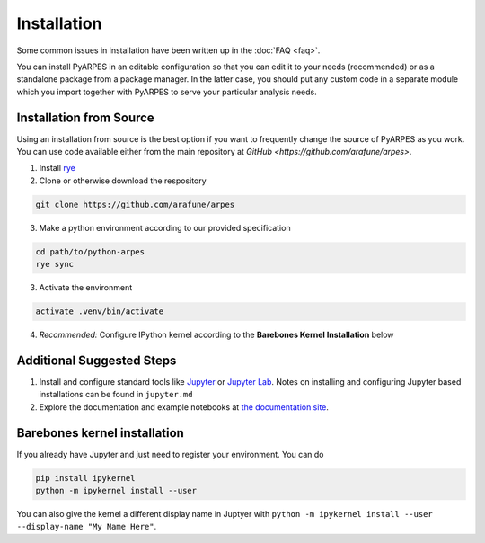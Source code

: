 .. _installation:

Installation
============

Some common issues in installation have been written up in the
:doc:`FAQ <faq>`.

You can install PyARPES in an editable configuration so that you can
edit it to your needs (recommended) or as a standalone package from a
package manager. In the latter case, you should put any custom code in a
separate module which you import together with PyARPES to serve your
particular analysis needs.

Installation from Source
~~~~~~~~~~~~~~~~~~~~~~~~

Using an installation from source is the best option if you want to
frequently change the source of PyARPES as you work. You can use code
available either from the main repository at
`GitHub <https://github.com/arafune/arpes>`.

1. Install `rye <https://rye-up.com>`__
2. Clone or otherwise download the respository

.. code:: bash

   git clone https://github.com/arafune/arpes

3. Make a python environment according to our provided specification

.. code:: bash

   cd path/to/python-arpes
   rye sync

3. Activate the environment

.. code:: bash

   activate .venv/bin/activate

4. *Recommended:* Configure IPython kernel according to the **Barebones
   Kernel Installation** below

Additional Suggested Steps
~~~~~~~~~~~~~~~~~~~~~~~~~~

1. Install and configure standard tools like
   `Jupyter <https://jupyter.org/>`__ or `Jupyter Lab <https://jupyterlab.readthedocs.io/en/latest>`__. Notes on
   installing and configuring Jupyter based installations can be found
   in ``jupyter.md``
2. Explore the documentation and example notebooks at 
   `the documentation site <https://arpes-v4.readthedocs.io/en/daredevil/>`__.

Barebones kernel installation
~~~~~~~~~~~~~~~~~~~~~~~~~~~~~

If you already have Jupyter and just need to register your environment.
You can do

.. code:: bash

   pip install ipykernel
   python -m ipykernel install --user 

You can also give the kernel a different display name in Juptyer with
``python -m ipykernel install --user --display-name "My Name Here"``.

